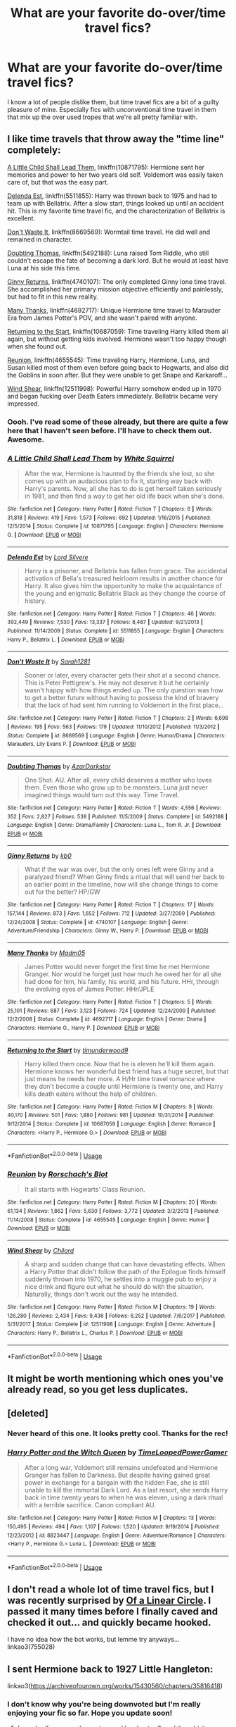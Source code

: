 #+TITLE: What are your favorite do-over/time travel fics?

* What are your favorite do-over/time travel fics?
:PROPERTIES:
:Author: ladykristianna
:Score: 20
:DateUnix: 1547769515.0
:DateShort: 2019-Jan-18
:FlairText: Discussion
:END:
I know a lot of people dislike them, but time travel fics are a bit of a guilty pleasure of mine. Especially fics with unconventional time travel in them that mix up the over used tropes that we're all pretty familiar with.


** I like time travels that throw away the "time line" completely:

[[https://m.fanfiction.net/s/10871795/1/][A Little Child Shall Lead Them]], linkffn(10871795): Hermione sent her memories and power to her two years old self. Voldemort was easily taken care of, but that was the easy part.

[[https://m.fanfiction.net/s/5511855/1/][Delenda Est]], linkffn(5511855): Harry was thrown back to 1975 and had to team up with Bellatrix. After a slow start, things looked up until an accident hit. This is my favorite time travel fic, and the characterization of Bellatrix is excellent.

[[https://m.fanfiction.net/s/8669569/1/][Don't Waste It]], linkffn(8669569): Wormtail time travel. He did well and remained in character.

[[https://m.fanfiction.net/s/5492188/1/][Doubting Thomas]], linkffn(5492188): Luna raised Tom Riddle, who still couldn't escape the fate of becoming a dark lord. But he would at least have Luna at his side this time.

[[https://m.fanfiction.net/s/4740107/1/][Ginny Returns]], linkffn(4740107): The only completed Ginny lone time travel. She accomplished her primary mission objective efficiently and painlessly, but had to fit in this new reality.

[[https://m.fanfiction.net/s/4692717/1/][Many Thanks]], linkffn(4692717): Unique Hermione time travel to Marauder Era from James Potter's POV, and she wasn't paired with anyone.

[[https://m.fanfiction.net/s/10687059/1/][Returning to the Start]], linkffn(10687059): Time traveling Harry killed them all again, but without getting kids involved. Hermione wasn't too happy though when she found out.

[[https://m.fanfiction.net/s/4655545/1/][Reunion]], linkffn(4655545): Time traveling Harry, Hermione, Luna, and Susan killed most of them even before going back to Hogwarts, and also did the Goblins in soon after. But they were unable to get Snape and Karkaroff...

[[https://m.fanfiction.net/s/12511998/1/][Wind Shear]], linkffn(12511998): Powerful Harry somehow ended up in 1970 and began fucking over Death Eaters immediately. Bellatrix became very impressed.
:PROPERTIES:
:Author: InquisitorCOC
:Score: 11
:DateUnix: 1547769783.0
:DateShort: 2019-Jan-18
:END:

*** Oooh. I've read some of these already, but there are quite a few here that I haven't seen before. I'll have to check them out. Awesome.
:PROPERTIES:
:Author: ladykristianna
:Score: 2
:DateUnix: 1547770086.0
:DateShort: 2019-Jan-18
:END:


*** [[https://www.fanfiction.net/s/10871795/1/][*/A Little Child Shall Lead Them/*]] by [[https://www.fanfiction.net/u/5339762/White-Squirrel][/White Squirrel/]]

#+begin_quote
  After the war, Hermione is haunted by the friends she lost, so she comes up with an audacious plan to fix it, starting way back with Harry's parents. Now, all she has to do is get herself taken seriously in 1981, and then find a way to get her old life back when she's done.
#+end_quote

^{/Site/:} ^{fanfiction.net} ^{*|*} ^{/Category/:} ^{Harry} ^{Potter} ^{*|*} ^{/Rated/:} ^{Fiction} ^{T} ^{*|*} ^{/Chapters/:} ^{6} ^{*|*} ^{/Words/:} ^{31,818} ^{*|*} ^{/Reviews/:} ^{419} ^{*|*} ^{/Favs/:} ^{1,573} ^{*|*} ^{/Follows/:} ^{692} ^{*|*} ^{/Updated/:} ^{1/16/2015} ^{*|*} ^{/Published/:} ^{12/5/2014} ^{*|*} ^{/Status/:} ^{Complete} ^{*|*} ^{/id/:} ^{10871795} ^{*|*} ^{/Language/:} ^{English} ^{*|*} ^{/Characters/:} ^{Hermione} ^{G.} ^{*|*} ^{/Download/:} ^{[[http://www.ff2ebook.com/old/ffn-bot/index.php?id=10871795&source=ff&filetype=epub][EPUB]]} ^{or} ^{[[http://www.ff2ebook.com/old/ffn-bot/index.php?id=10871795&source=ff&filetype=mobi][MOBI]]}

--------------

[[https://www.fanfiction.net/s/5511855/1/][*/Delenda Est/*]] by [[https://www.fanfiction.net/u/116880/Lord-Silvere][/Lord Silvere/]]

#+begin_quote
  Harry is a prisoner, and Bellatrix has fallen from grace. The accidental activation of Bella's treasured heirloom results in another chance for Harry. It also gives him the opportunity to make the acquaintance of the young and enigmatic Bellatrix Black as they change the course of history.
#+end_quote

^{/Site/:} ^{fanfiction.net} ^{*|*} ^{/Category/:} ^{Harry} ^{Potter} ^{*|*} ^{/Rated/:} ^{Fiction} ^{T} ^{*|*} ^{/Chapters/:} ^{46} ^{*|*} ^{/Words/:} ^{392,449} ^{*|*} ^{/Reviews/:} ^{7,530} ^{*|*} ^{/Favs/:} ^{13,337} ^{*|*} ^{/Follows/:} ^{8,487} ^{*|*} ^{/Updated/:} ^{9/21/2013} ^{*|*} ^{/Published/:} ^{11/14/2009} ^{*|*} ^{/Status/:} ^{Complete} ^{*|*} ^{/id/:} ^{5511855} ^{*|*} ^{/Language/:} ^{English} ^{*|*} ^{/Characters/:} ^{Harry} ^{P.,} ^{Bellatrix} ^{L.} ^{*|*} ^{/Download/:} ^{[[http://www.ff2ebook.com/old/ffn-bot/index.php?id=5511855&source=ff&filetype=epub][EPUB]]} ^{or} ^{[[http://www.ff2ebook.com/old/ffn-bot/index.php?id=5511855&source=ff&filetype=mobi][MOBI]]}

--------------

[[https://www.fanfiction.net/s/8669569/1/][*/Don't Waste It/*]] by [[https://www.fanfiction.net/u/674180/Sarah1281][/Sarah1281/]]

#+begin_quote
  Sooner or later, every character gets their shot at a second chance. This is Peter Pettigrew's. He may not deserve it but he certainly wasn't happy with how things ended up. The only question was how to get a better future without having to possess the kind of bravery that the lack of had sent him running to Voldemort in the first place...
#+end_quote

^{/Site/:} ^{fanfiction.net} ^{*|*} ^{/Category/:} ^{Harry} ^{Potter} ^{*|*} ^{/Rated/:} ^{Fiction} ^{T} ^{*|*} ^{/Chapters/:} ^{2} ^{*|*} ^{/Words/:} ^{6,698} ^{*|*} ^{/Reviews/:} ^{195} ^{*|*} ^{/Favs/:} ^{563} ^{*|*} ^{/Follows/:} ^{179} ^{*|*} ^{/Updated/:} ^{11/10/2012} ^{*|*} ^{/Published/:} ^{11/3/2012} ^{*|*} ^{/Status/:} ^{Complete} ^{*|*} ^{/id/:} ^{8669569} ^{*|*} ^{/Language/:} ^{English} ^{*|*} ^{/Genre/:} ^{Humor/Drama} ^{*|*} ^{/Characters/:} ^{Marauders,} ^{Lily} ^{Evans} ^{P.} ^{*|*} ^{/Download/:} ^{[[http://www.ff2ebook.com/old/ffn-bot/index.php?id=8669569&source=ff&filetype=epub][EPUB]]} ^{or} ^{[[http://www.ff2ebook.com/old/ffn-bot/index.php?id=8669569&source=ff&filetype=mobi][MOBI]]}

--------------

[[https://www.fanfiction.net/s/5492188/1/][*/Doubting Thomas/*]] by [[https://www.fanfiction.net/u/654059/AzarDarkstar][/AzarDarkstar/]]

#+begin_quote
  One Shot. AU. After all, every child deserves a mother who loves them. Even those who grow up to be monsters. Luna just never imagined things would turn out this way. Time Travel.
#+end_quote

^{/Site/:} ^{fanfiction.net} ^{*|*} ^{/Category/:} ^{Harry} ^{Potter} ^{*|*} ^{/Rated/:} ^{Fiction} ^{T} ^{*|*} ^{/Words/:} ^{4,556} ^{*|*} ^{/Reviews/:} ^{352} ^{*|*} ^{/Favs/:} ^{2,827} ^{*|*} ^{/Follows/:} ^{538} ^{*|*} ^{/Published/:} ^{11/5/2009} ^{*|*} ^{/Status/:} ^{Complete} ^{*|*} ^{/id/:} ^{5492188} ^{*|*} ^{/Language/:} ^{English} ^{*|*} ^{/Genre/:} ^{Drama/Family} ^{*|*} ^{/Characters/:} ^{Luna} ^{L.,} ^{Tom} ^{R.} ^{Jr.} ^{*|*} ^{/Download/:} ^{[[http://www.ff2ebook.com/old/ffn-bot/index.php?id=5492188&source=ff&filetype=epub][EPUB]]} ^{or} ^{[[http://www.ff2ebook.com/old/ffn-bot/index.php?id=5492188&source=ff&filetype=mobi][MOBI]]}

--------------

[[https://www.fanfiction.net/s/4740107/1/][*/Ginny Returns/*]] by [[https://www.fanfiction.net/u/1251524/kb0][/kb0/]]

#+begin_quote
  What if the war was over, but the only ones left were Ginny and a paralyzed friend? When Ginny finds a ritual that will send her back to an earlier point in the timeline, how will she change things to come out for the better? HP/GW
#+end_quote

^{/Site/:} ^{fanfiction.net} ^{*|*} ^{/Category/:} ^{Harry} ^{Potter} ^{*|*} ^{/Rated/:} ^{Fiction} ^{T} ^{*|*} ^{/Chapters/:} ^{17} ^{*|*} ^{/Words/:} ^{157,144} ^{*|*} ^{/Reviews/:} ^{873} ^{*|*} ^{/Favs/:} ^{1,652} ^{*|*} ^{/Follows/:} ^{712} ^{*|*} ^{/Updated/:} ^{3/27/2009} ^{*|*} ^{/Published/:} ^{12/24/2008} ^{*|*} ^{/Status/:} ^{Complete} ^{*|*} ^{/id/:} ^{4740107} ^{*|*} ^{/Language/:} ^{English} ^{*|*} ^{/Genre/:} ^{Adventure/Friendship} ^{*|*} ^{/Characters/:} ^{Ginny} ^{W.,} ^{Harry} ^{P.} ^{*|*} ^{/Download/:} ^{[[http://www.ff2ebook.com/old/ffn-bot/index.php?id=4740107&source=ff&filetype=epub][EPUB]]} ^{or} ^{[[http://www.ff2ebook.com/old/ffn-bot/index.php?id=4740107&source=ff&filetype=mobi][MOBI]]}

--------------

[[https://www.fanfiction.net/s/4692717/1/][*/Many Thanks/*]] by [[https://www.fanfiction.net/u/873604/Madm05][/Madm05/]]

#+begin_quote
  James Potter would never forget the first time he met Hermione Granger. Nor would he forget just how much he owed her for all she had done for him, his family, his world, and his future. HHr, through the evolving eyes of James Potter. HHr/JPLE
#+end_quote

^{/Site/:} ^{fanfiction.net} ^{*|*} ^{/Category/:} ^{Harry} ^{Potter} ^{*|*} ^{/Rated/:} ^{Fiction} ^{T} ^{*|*} ^{/Chapters/:} ^{5} ^{*|*} ^{/Words/:} ^{25,101} ^{*|*} ^{/Reviews/:} ^{687} ^{*|*} ^{/Favs/:} ^{3,123} ^{*|*} ^{/Follows/:} ^{724} ^{*|*} ^{/Updated/:} ^{12/24/2009} ^{*|*} ^{/Published/:} ^{12/2/2008} ^{*|*} ^{/Status/:} ^{Complete} ^{*|*} ^{/id/:} ^{4692717} ^{*|*} ^{/Language/:} ^{English} ^{*|*} ^{/Genre/:} ^{Drama} ^{*|*} ^{/Characters/:} ^{Hermione} ^{G.,} ^{Harry} ^{P.} ^{*|*} ^{/Download/:} ^{[[http://www.ff2ebook.com/old/ffn-bot/index.php?id=4692717&source=ff&filetype=epub][EPUB]]} ^{or} ^{[[http://www.ff2ebook.com/old/ffn-bot/index.php?id=4692717&source=ff&filetype=mobi][MOBI]]}

--------------

[[https://www.fanfiction.net/s/10687059/1/][*/Returning to the Start/*]] by [[https://www.fanfiction.net/u/1816893/timunderwood9][/timunderwood9/]]

#+begin_quote
  Harry killed them once. Now that he is eleven he'll kill them again. Hermione knows her wonderful best friend has a huge secret, but that just means he needs her more. A H/Hr time travel romance where they don't become a couple until Hermione is twenty one, and Harry kills death eaters without the help of children.
#+end_quote

^{/Site/:} ^{fanfiction.net} ^{*|*} ^{/Category/:} ^{Harry} ^{Potter} ^{*|*} ^{/Rated/:} ^{Fiction} ^{M} ^{*|*} ^{/Chapters/:} ^{9} ^{*|*} ^{/Words/:} ^{40,170} ^{*|*} ^{/Reviews/:} ^{501} ^{*|*} ^{/Favs/:} ^{1,880} ^{*|*} ^{/Follows/:} ^{981} ^{*|*} ^{/Updated/:} ^{10/31/2014} ^{*|*} ^{/Published/:} ^{9/12/2014} ^{*|*} ^{/Status/:} ^{Complete} ^{*|*} ^{/id/:} ^{10687059} ^{*|*} ^{/Language/:} ^{English} ^{*|*} ^{/Genre/:} ^{Romance} ^{*|*} ^{/Characters/:} ^{<Harry} ^{P.,} ^{Hermione} ^{G.>} ^{*|*} ^{/Download/:} ^{[[http://www.ff2ebook.com/old/ffn-bot/index.php?id=10687059&source=ff&filetype=epub][EPUB]]} ^{or} ^{[[http://www.ff2ebook.com/old/ffn-bot/index.php?id=10687059&source=ff&filetype=mobi][MOBI]]}

--------------

*FanfictionBot*^{2.0.0-beta} | [[https://github.com/tusing/reddit-ffn-bot/wiki/Usage][Usage]]
:PROPERTIES:
:Author: FanfictionBot
:Score: 1
:DateUnix: 1547769808.0
:DateShort: 2019-Jan-18
:END:


*** [[https://www.fanfiction.net/s/4655545/1/][*/Reunion/*]] by [[https://www.fanfiction.net/u/686093/Rorschach-s-Blot][/Rorschach's Blot/]]

#+begin_quote
  It all starts with Hogwarts' Class Reunion.
#+end_quote

^{/Site/:} ^{fanfiction.net} ^{*|*} ^{/Category/:} ^{Harry} ^{Potter} ^{*|*} ^{/Rated/:} ^{Fiction} ^{M} ^{*|*} ^{/Chapters/:} ^{20} ^{*|*} ^{/Words/:} ^{61,134} ^{*|*} ^{/Reviews/:} ^{1,862} ^{*|*} ^{/Favs/:} ^{5,630} ^{*|*} ^{/Follows/:} ^{3,772} ^{*|*} ^{/Updated/:} ^{3/2/2013} ^{*|*} ^{/Published/:} ^{11/14/2008} ^{*|*} ^{/Status/:} ^{Complete} ^{*|*} ^{/id/:} ^{4655545} ^{*|*} ^{/Language/:} ^{English} ^{*|*} ^{/Genre/:} ^{Humor} ^{*|*} ^{/Download/:} ^{[[http://www.ff2ebook.com/old/ffn-bot/index.php?id=4655545&source=ff&filetype=epub][EPUB]]} ^{or} ^{[[http://www.ff2ebook.com/old/ffn-bot/index.php?id=4655545&source=ff&filetype=mobi][MOBI]]}

--------------

[[https://www.fanfiction.net/s/12511998/1/][*/Wind Shear/*]] by [[https://www.fanfiction.net/u/67673/Chilord][/Chilord/]]

#+begin_quote
  A sharp and sudden change that can have devastating effects. When a Harry Potter that didn't follow the path of the Epilogue finds himself suddenly thrown into 1970, he settles into a muggle pub to enjoy a nice drink and figure out what he should do with the situation. Naturally, things don't work out the way he intended.
#+end_quote

^{/Site/:} ^{fanfiction.net} ^{*|*} ^{/Category/:} ^{Harry} ^{Potter} ^{*|*} ^{/Rated/:} ^{Fiction} ^{M} ^{*|*} ^{/Chapters/:} ^{19} ^{*|*} ^{/Words/:} ^{126,280} ^{*|*} ^{/Reviews/:} ^{2,434} ^{*|*} ^{/Favs/:} ^{9,436} ^{*|*} ^{/Follows/:} ^{6,252} ^{*|*} ^{/Updated/:} ^{7/6/2017} ^{*|*} ^{/Published/:} ^{5/31/2017} ^{*|*} ^{/Status/:} ^{Complete} ^{*|*} ^{/id/:} ^{12511998} ^{*|*} ^{/Language/:} ^{English} ^{*|*} ^{/Genre/:} ^{Adventure} ^{*|*} ^{/Characters/:} ^{Harry} ^{P.,} ^{Bellatrix} ^{L.,} ^{Charlus} ^{P.} ^{*|*} ^{/Download/:} ^{[[http://www.ff2ebook.com/old/ffn-bot/index.php?id=12511998&source=ff&filetype=epub][EPUB]]} ^{or} ^{[[http://www.ff2ebook.com/old/ffn-bot/index.php?id=12511998&source=ff&filetype=mobi][MOBI]]}

--------------

*FanfictionBot*^{2.0.0-beta} | [[https://github.com/tusing/reddit-ffn-bot/wiki/Usage][Usage]]
:PROPERTIES:
:Author: FanfictionBot
:Score: 1
:DateUnix: 1547769818.0
:DateShort: 2019-Jan-18
:END:


** It might be worth mentioning which ones you've already read, so you get less duplicates.
:PROPERTIES:
:Author: thrawnca
:Score: 3
:DateUnix: 1547807966.0
:DateShort: 2019-Jan-18
:END:


** [deleted]
:PROPERTIES:
:Score: 2
:DateUnix: 1547779746.0
:DateShort: 2019-Jan-18
:END:

*** Never heard of this one. It looks pretty cool. Thanks for the rec!
:PROPERTIES:
:Author: ladykristianna
:Score: 2
:DateUnix: 1547782642.0
:DateShort: 2019-Jan-18
:END:


*** [[https://www.fanfiction.net/s/8823447/1/][*/Harry Potter and the Witch Queen/*]] by [[https://www.fanfiction.net/u/4223774/TimeLoopedPowerGamer][/TimeLoopedPowerGamer/]]

#+begin_quote
  After a long war, Voldemort still remains undefeated and Hermione Granger has fallen to Darkness. But despite having gained great power in exchange for a bargain with the hidden Fae, she is still unable to kill the immortal Dark Lord. As a last resort, she sends Harry back in time twenty years to when he was eleven, using a dark ritual with a terrible sacrifice. Canon compliant AU.
#+end_quote

^{/Site/:} ^{fanfiction.net} ^{*|*} ^{/Category/:} ^{Harry} ^{Potter} ^{*|*} ^{/Rated/:} ^{Fiction} ^{M} ^{*|*} ^{/Chapters/:} ^{13} ^{*|*} ^{/Words/:} ^{150,495} ^{*|*} ^{/Reviews/:} ^{494} ^{*|*} ^{/Favs/:} ^{1,107} ^{*|*} ^{/Follows/:} ^{1,520} ^{*|*} ^{/Updated/:} ^{9/19/2014} ^{*|*} ^{/Published/:} ^{12/23/2012} ^{*|*} ^{/id/:} ^{8823447} ^{*|*} ^{/Language/:} ^{English} ^{*|*} ^{/Genre/:} ^{Adventure/Romance} ^{*|*} ^{/Characters/:} ^{<Harry} ^{P.,} ^{Hermione} ^{G.>} ^{Luna} ^{L.} ^{*|*} ^{/Download/:} ^{[[http://www.ff2ebook.com/old/ffn-bot/index.php?id=8823447&source=ff&filetype=epub][EPUB]]} ^{or} ^{[[http://www.ff2ebook.com/old/ffn-bot/index.php?id=8823447&source=ff&filetype=mobi][MOBI]]}

--------------

*FanfictionBot*^{2.0.0-beta} | [[https://github.com/tusing/reddit-ffn-bot/wiki/Usage][Usage]]
:PROPERTIES:
:Author: FanfictionBot
:Score: 1
:DateUnix: 1547779807.0
:DateShort: 2019-Jan-18
:END:


** I don't read a whole lot of time travel fics, but I was recently surprised by [[https://archiveofourown.org/series/755028][Of a Linear Circle]]. I passed it many times before I finally caved and checked it out... and quickly became hooked.

I have no idea how the bot works, but lemme try anyways... linkao3(755028)
:PROPERTIES:
:Author: NocturnalMJ
:Score: 2
:DateUnix: 1547838582.0
:DateShort: 2019-Jan-18
:END:


** I sent Hermione back to 1927 Little Hangleton:

linkao3([[https://archiveofourown.org/works/15430560/chapters/35816418]])
:PROPERTIES:
:Author: MTheLoud
:Score: 3
:DateUnix: 1547838342.0
:DateShort: 2019-Jan-18
:END:

*** I don't know why you're being downvoted but I'm really enjoying your fic so far. Hope you update soon!
:PROPERTIES:
:Author: iambeeblack
:Score: 3
:DateUnix: 1547944407.0
:DateShort: 2019-Jan-20
:END:

**** I wonder if some readers got scared by chapter 8, and thought it was going to get really dark. Anyone who stuck around through chapter 9 should have nothing to complain about, though.
:PROPERTIES:
:Author: MTheLoud
:Score: 3
:DateUnix: 1547944764.0
:DateShort: 2019-Jan-20
:END:

***** Maybe. Perhaps people just dislike the thought of Hermione/Tom Sr, though. Anyway, I'll admit I usually don't read anything but H/Hr or gen fics, but your plot certainly caught my attention. Keep up the good work :)
:PROPERTIES:
:Author: iambeeblack
:Score: 2
:DateUnix: 1547945214.0
:DateShort: 2019-Jan-20
:END:

****** Anti-muggle prejudice? Fanfic writers are always setting her up with wizards and witches, but there are more possibilities. There are probably more fics shipping her with the giant squid or whomping willow than with a muggle.
:PROPERTIES:
:Author: MTheLoud
:Score: 2
:DateUnix: 1547945438.0
:DateShort: 2019-Jan-20
:END:


*** [[https://archiveofourown.org/works/15430560][*/In the Bleak Midwinter/*]] by [[https://www.archiveofourown.org/users/TheLoud/pseuds/TheLoud][/TheLoud/]]

#+begin_quote
  After escaping from Merope in London and fleeing back to Little Hangleton, Tom Riddle had thought he was free of witches. He wasn't expecting yet another witch to turn up on his doorstep. This one seems different, but she too smells of Amortentia. Can he trust her when she tells him that she has brought him his baby from a London orphanage?
#+end_quote

^{/Site/:} ^{Archive} ^{of} ^{Our} ^{Own} ^{*|*} ^{/Fandom/:} ^{Harry} ^{Potter} ^{-} ^{J.} ^{K.} ^{Rowling} ^{*|*} ^{/Published/:} ^{2018-07-25} ^{*|*} ^{/Updated/:} ^{2019-01-03} ^{*|*} ^{/Words/:} ^{74302} ^{*|*} ^{/Chapters/:} ^{8/?} ^{*|*} ^{/Comments/:} ^{122} ^{*|*} ^{/Kudos/:} ^{291} ^{*|*} ^{/Bookmarks/:} ^{73} ^{*|*} ^{/Hits/:} ^{2902} ^{*|*} ^{/ID/:} ^{15430560} ^{*|*} ^{/Download/:} ^{[[https://archiveofourown.org/downloads/Th/TheLoud/15430560/In%20the%20Bleak%20Midwinter.epub?updated_at=1546560774][EPUB]]} ^{or} ^{[[https://archiveofourown.org/downloads/Th/TheLoud/15430560/In%20the%20Bleak%20Midwinter.mobi?updated_at=1546560774][MOBI]]}

--------------

*FanfictionBot*^{2.0.0-beta} | [[https://github.com/tusing/reddit-ffn-bot/wiki/Usage][Usage]]
:PROPERTIES:
:Author: FanfictionBot
:Score: 2
:DateUnix: 1547838350.0
:DateShort: 2019-Jan-18
:END:


** linkffn(12384509)
:PROPERTIES:
:Author: BionicleKid
:Score: 1
:DateUnix: 1547769803.0
:DateShort: 2019-Jan-18
:END:

*** Linkffn([[https://www.fanfiction.net/s/12384509]])
:PROPERTIES:
:Author: bonsly24
:Score: 1
:DateUnix: 1547793976.0
:DateShort: 2019-Jan-18
:END:

**** [[https://www.fanfiction.net/s/12384509/1/][*/Resurgence/*]] by [[https://www.fanfiction.net/u/7045998/Arcturus-Peverell][/Arcturus Peverell/]]

#+begin_quote
  A man lost in the sands of time is back with a vengeance. And this time, it will take more than a dark lord to quench his thirst. Dark! Harry, Slytherin! Harry, Powerful! Harry. Time-Travel. AU.
#+end_quote

^{/Site/:} ^{fanfiction.net} ^{*|*} ^{/Category/:} ^{Harry} ^{Potter} ^{*|*} ^{/Rated/:} ^{Fiction} ^{M} ^{*|*} ^{/Chapters/:} ^{35} ^{*|*} ^{/Words/:} ^{161,770} ^{*|*} ^{/Reviews/:} ^{1,759} ^{*|*} ^{/Favs/:} ^{3,646} ^{*|*} ^{/Follows/:} ^{4,665} ^{*|*} ^{/Updated/:} ^{6/29/2017} ^{*|*} ^{/Published/:} ^{2/27/2017} ^{*|*} ^{/id/:} ^{12384509} ^{*|*} ^{/Language/:} ^{English} ^{*|*} ^{/Genre/:} ^{Supernatural/Romance} ^{*|*} ^{/Characters/:} ^{Harry} ^{P.,} ^{Fleur} ^{D.,} ^{Daphne} ^{G.} ^{*|*} ^{/Download/:} ^{[[http://www.ff2ebook.com/old/ffn-bot/index.php?id=12384509&source=ff&filetype=epub][EPUB]]} ^{or} ^{[[http://www.ff2ebook.com/old/ffn-bot/index.php?id=12384509&source=ff&filetype=mobi][MOBI]]}

--------------

*FanfictionBot*^{2.0.0-beta} | [[https://github.com/tusing/reddit-ffn-bot/wiki/Usage][Usage]]
:PROPERTIES:
:Author: FanfictionBot
:Score: 1
:DateUnix: 1547793992.0
:DateShort: 2019-Jan-18
:END:


** [[https://m.fanfiction.net/s/6905950/1/The-cost-of-time-travel]]

[[https://m.fanfiction.net/s/12816401/1/Blast-TO-the-Past]]

ffnbot!directlinks
:PROPERTIES:
:Author: IlliterateJanitor
:Score: 1
:DateUnix: 1547787321.0
:DateShort: 2019-Jan-18
:END:

*** [[https://www.fanfiction.net/s/6905950/1/][*/The cost of time travel/*]] by [[https://www.fanfiction.net/u/1078331/thesharminator][/thesharminator/]]

#+begin_quote
  In most time travel/redo fics, the characters come from an apocalyptic future. I've always wanted to see one where the character actually loses something by going back, how would they deal with the grief? Ron finds out.
#+end_quote

^{/Site/:} ^{fanfiction.net} ^{*|*} ^{/Category/:} ^{Harry} ^{Potter} ^{*|*} ^{/Rated/:} ^{Fiction} ^{T} ^{*|*} ^{/Chapters/:} ^{7} ^{*|*} ^{/Words/:} ^{31,436} ^{*|*} ^{/Reviews/:} ^{127} ^{*|*} ^{/Favs/:} ^{111} ^{*|*} ^{/Follows/:} ^{142} ^{*|*} ^{/Updated/:} ^{5/8/2012} ^{*|*} ^{/Published/:} ^{4/14/2011} ^{*|*} ^{/id/:} ^{6905950} ^{*|*} ^{/Language/:} ^{English} ^{*|*} ^{/Genre/:} ^{Adventure/Family} ^{*|*} ^{/Characters/:} ^{Ron} ^{W.,} ^{Hermione} ^{G.} ^{*|*} ^{/Download/:} ^{[[http://www.ff2ebook.com/old/ffn-bot/index.php?id=6905950&source=ff&filetype=epub][EPUB]]} ^{or} ^{[[http://www.ff2ebook.com/old/ffn-bot/index.php?id=6905950&source=ff&filetype=mobi][MOBI]]}

--------------

[[https://www.fanfiction.net/s/12816401/1/][*/Blast TO the Past/*]] by [[https://www.fanfiction.net/u/6265091/SkyPalaceBuilder][/SkyPalaceBuilder/]]

#+begin_quote
  Time has passed - he's married, even has two kids - and Ron had thought he was done with the past. Unfortunately, the past isn't done with him. Suddenly Ron finds himself back in August, 1994...in his 14-year-old body. Even worse, his 14-year-old self is still there, and the two of them - or technically, the four of them - don't always agree on what to do... Rated T, for Language.
#+end_quote

^{/Site/:} ^{fanfiction.net} ^{*|*} ^{/Category/:} ^{Harry} ^{Potter} ^{*|*} ^{/Rated/:} ^{Fiction} ^{T} ^{*|*} ^{/Chapters/:} ^{10} ^{*|*} ^{/Words/:} ^{40,873} ^{*|*} ^{/Reviews/:} ^{61} ^{*|*} ^{/Favs/:} ^{32} ^{*|*} ^{/Follows/:} ^{50} ^{*|*} ^{/Updated/:} ^{1/6} ^{*|*} ^{/Published/:} ^{1/27/2018} ^{*|*} ^{/id/:} ^{12816401} ^{*|*} ^{/Language/:} ^{English} ^{*|*} ^{/Genre/:} ^{Adventure/Friendship} ^{*|*} ^{/Characters/:} ^{Ron} ^{W.} ^{*|*} ^{/Download/:} ^{[[http://www.ff2ebook.com/old/ffn-bot/index.php?id=12816401&source=ff&filetype=epub][EPUB]]} ^{or} ^{[[http://www.ff2ebook.com/old/ffn-bot/index.php?id=12816401&source=ff&filetype=mobi][MOBI]]}

--------------

*FanfictionBot*^{2.0.0-beta} | [[https://github.com/tusing/reddit-ffn-bot/wiki/Usage][Usage]]
:PROPERTIES:
:Author: FanfictionBot
:Score: 1
:DateUnix: 1547787337.0
:DateShort: 2019-Jan-18
:END:


** Here are my three all time favs: [[https://m.fanfiction.net/s/9708318/1/The-Adventures-Of-Harry-Potter-the-Video-Game-Exploited][the Adventures of Harry Potter, the Video Game: Exploited by michaelsuave]] Harry finds out his whole life was a video game when he does in DH and has to go all the way back to the beginning. He goes mad trying to be the best.

[[https://archiveofourown.org/works/8462437/chapters/19386787][This is gonna be good by Gstarshine]] features femharry/Weasley twins and HP/Marvel Crossover. Harry who has a Phoenix animagus goes back in time while dying and rebuilds her family kill those who killed her and her loved ones.

[[https://archiveofourown.org/works/14469255/chapters/33426591][Let's Try Again by DayDreamer315]] Lots of slash but if you are okay with that it features a much better run Hogwarts and Ministry of Magic.
:PROPERTIES:
:Author: dearjayycee
:Score: 1
:DateUnix: 1547803943.0
:DateShort: 2019-Jan-18
:END:


** The Dark Lord's Equal is my favorite time travel do over OP Harry. Linkffn(6763981)

I love that the author quotes other fanfictions and half ties them into the story.
:PROPERTIES:
:Author: wwbillyww
:Score: 1
:DateUnix: 1548381734.0
:DateShort: 2019-Jan-25
:END:

*** [[https://www.fanfiction.net/s/6763981/1/][*/The Dark Lord's Equal/*]] by [[https://www.fanfiction.net/u/2468907/Lens-of-Sanity][/Lens of Sanity/]]

#+begin_quote
  Years after the Epilogue things look bleak; Harry Potter agrees to go back to the Ministry Battle to change history for the better. Premise; "canon makes sense" though not in the way you think. Fight scenes, humour, romance, magic, and insanity. FINISHED
#+end_quote

^{/Site/:} ^{fanfiction.net} ^{*|*} ^{/Category/:} ^{Harry} ^{Potter} ^{*|*} ^{/Rated/:} ^{Fiction} ^{T} ^{*|*} ^{/Chapters/:} ^{6} ^{*|*} ^{/Words/:} ^{58,281} ^{*|*} ^{/Reviews/:} ^{582} ^{*|*} ^{/Favs/:} ^{1,976} ^{*|*} ^{/Follows/:} ^{782} ^{*|*} ^{/Updated/:} ^{4/16/2011} ^{*|*} ^{/Published/:} ^{2/21/2011} ^{*|*} ^{/Status/:} ^{Complete} ^{*|*} ^{/id/:} ^{6763981} ^{*|*} ^{/Language/:} ^{English} ^{*|*} ^{/Genre/:} ^{Adventure/Romance} ^{*|*} ^{/Characters/:} ^{Harry} ^{P.,} ^{Hermione} ^{G.} ^{*|*} ^{/Download/:} ^{[[http://www.ff2ebook.com/old/ffn-bot/index.php?id=6763981&source=ff&filetype=epub][EPUB]]} ^{or} ^{[[http://www.ff2ebook.com/old/ffn-bot/index.php?id=6763981&source=ff&filetype=mobi][MOBI]]}

--------------

*FanfictionBot*^{2.0.0-beta} | [[https://github.com/tusing/reddit-ffn-bot/wiki/Usage][Usage]]
:PROPERTIES:
:Author: FanfictionBot
:Score: 2
:DateUnix: 1548381747.0
:DateShort: 2019-Jan-25
:END:


** Linkffn([[https://www.fanfiction.net/s/4536005/1/Oh-God-Not-Again]]) You've probably read this one but adding it for prosperity. Linkffn([[https://www.fanfiction.net/s/11913447/1/Amalgum-Lockhart-s-Folly]]) Harry fuses with past lockhart Linkffn([[https://www.fanfiction.net/s/12388283/1/The-many-Deaths-of-Harry-Potter]]) Less time travel more do-over, Harry gets the chance to relive the last few months every time he dies. Death is not treated like a slap to the wrist though, less "darn I thought it was going well" more "OH GOD I JUST GOT HIT BY A TRAIN *silently weeps*"
:PROPERTIES:
:Author: bonsly24
:Score: 1
:DateUnix: 1547775363.0
:DateShort: 2019-Jan-18
:END:

*** I've read the first one. More than once. lol I never finished Lockhart's Folly though. I may go back and finish it one of these days. The Many Deaths of HP looks intriguing. I'll have to check it out. Thanks!
:PROPERTIES:
:Author: ladykristianna
:Score: 2
:DateUnix: 1547782569.0
:DateShort: 2019-Jan-18
:END:


*** [[https://www.fanfiction.net/s/4536005/1/][*/Oh God Not Again!/*]] by [[https://www.fanfiction.net/u/674180/Sarah1281][/Sarah1281/]]

#+begin_quote
  So maybe everything didn't work out perfectly for Harry. Still, most of his friends survived, he'd gotten married, and was about to become a father. If only he'd have stayed away from the Veil, he wouldn't have had to go back and do everything AGAIN.
#+end_quote

^{/Site/:} ^{fanfiction.net} ^{*|*} ^{/Category/:} ^{Harry} ^{Potter} ^{*|*} ^{/Rated/:} ^{Fiction} ^{K+} ^{*|*} ^{/Chapters/:} ^{50} ^{*|*} ^{/Words/:} ^{162,639} ^{*|*} ^{/Reviews/:} ^{13,834} ^{*|*} ^{/Favs/:} ^{20,313} ^{*|*} ^{/Follows/:} ^{8,118} ^{*|*} ^{/Updated/:} ^{12/22/2009} ^{*|*} ^{/Published/:} ^{9/13/2008} ^{*|*} ^{/Status/:} ^{Complete} ^{*|*} ^{/id/:} ^{4536005} ^{*|*} ^{/Language/:} ^{English} ^{*|*} ^{/Genre/:} ^{Humor/Parody} ^{*|*} ^{/Characters/:} ^{Harry} ^{P.} ^{*|*} ^{/Download/:} ^{[[http://www.ff2ebook.com/old/ffn-bot/index.php?id=4536005&source=ff&filetype=epub][EPUB]]} ^{or} ^{[[http://www.ff2ebook.com/old/ffn-bot/index.php?id=4536005&source=ff&filetype=mobi][MOBI]]}

--------------

[[https://www.fanfiction.net/s/11913447/1/][*/Amalgum -- Lockhart's Folly/*]] by [[https://www.fanfiction.net/u/5362799/tkepner][/tkepner/]]

#+begin_quote
  Death wants free of its Master and proposes sending Harry back in time to avoid the unnecessary deaths in fighting Voldemort. Harry readily accepts, thinking he'll start anew as a Firstie. Instead, Harry's soul, magic, and memories end up at the beginning of Second Year --- in GILDEROY LOCKHART!
#+end_quote

^{/Site/:} ^{fanfiction.net} ^{*|*} ^{/Category/:} ^{Harry} ^{Potter} ^{*|*} ^{/Rated/:} ^{Fiction} ^{T} ^{*|*} ^{/Chapters/:} ^{31} ^{*|*} ^{/Words/:} ^{192,977} ^{*|*} ^{/Reviews/:} ^{1,581} ^{*|*} ^{/Favs/:} ^{4,564} ^{*|*} ^{/Follows/:} ^{3,039} ^{*|*} ^{/Updated/:} ^{2/20/2017} ^{*|*} ^{/Published/:} ^{4/24/2016} ^{*|*} ^{/Status/:} ^{Complete} ^{*|*} ^{/id/:} ^{11913447} ^{*|*} ^{/Language/:} ^{English} ^{*|*} ^{/Genre/:} ^{Adventure/Humor} ^{*|*} ^{/Characters/:} ^{Harry} ^{P.,} ^{Hermione} ^{G.,} ^{Gilderoy} ^{L.,} ^{Bellatrix} ^{L.} ^{*|*} ^{/Download/:} ^{[[http://www.ff2ebook.com/old/ffn-bot/index.php?id=11913447&source=ff&filetype=epub][EPUB]]} ^{or} ^{[[http://www.ff2ebook.com/old/ffn-bot/index.php?id=11913447&source=ff&filetype=mobi][MOBI]]}

--------------

[[https://www.fanfiction.net/s/12388283/1/][*/The many Deaths of Harry Potter/*]] by [[https://www.fanfiction.net/u/1541014/ShayneT][/ShayneT/]]

#+begin_quote
  In a world with a pragmatic, intelligent Voldemort, Harry discovers that he has the power to live, die and repeat until he gets it right.
#+end_quote

^{/Site/:} ^{fanfiction.net} ^{*|*} ^{/Category/:} ^{Harry} ^{Potter} ^{*|*} ^{/Rated/:} ^{Fiction} ^{T} ^{*|*} ^{/Chapters/:} ^{78} ^{*|*} ^{/Words/:} ^{242,571} ^{*|*} ^{/Reviews/:} ^{3,155} ^{*|*} ^{/Favs/:} ^{4,422} ^{*|*} ^{/Follows/:} ^{3,284} ^{*|*} ^{/Updated/:} ^{6/14/2017} ^{*|*} ^{/Published/:} ^{3/1/2017} ^{*|*} ^{/Status/:} ^{Complete} ^{*|*} ^{/id/:} ^{12388283} ^{*|*} ^{/Language/:} ^{English} ^{*|*} ^{/Characters/:} ^{Harry} ^{P.,} ^{Hermione} ^{G.} ^{*|*} ^{/Download/:} ^{[[http://www.ff2ebook.com/old/ffn-bot/index.php?id=12388283&source=ff&filetype=epub][EPUB]]} ^{or} ^{[[http://www.ff2ebook.com/old/ffn-bot/index.php?id=12388283&source=ff&filetype=mobi][MOBI]]}

--------------

*FanfictionBot*^{2.0.0-beta} | [[https://github.com/tusing/reddit-ffn-bot/wiki/Usage][Usage]]
:PROPERTIES:
:Author: FanfictionBot
:Score: 1
:DateUnix: 1547775376.0
:DateShort: 2019-Jan-18
:END:
